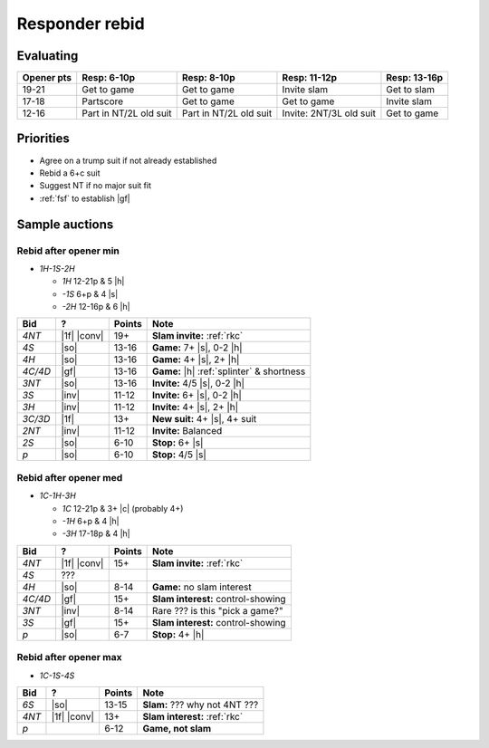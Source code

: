 ===============
Responder rebid
===============

Evaluating
==========

.. table::
  :class: table-unstriped table-condense

  ========== ====================== ======================= ======================== =======================
  Opener pts Resp: 6-10p            Resp: 8-10p             Resp: 11-12p             Resp: 13-16p
  ========== ====================== ======================= ======================== =======================
  19-21      Get to game            Get to game             Invite slam              Get to slam
  17-18      Partscore              Get to game             Get to game              Invite slam
  12-16      Part in NT/2L old suit Part in NT/2L old suit  Invite: 2NT/3L old suit  Get to game
  ========== ====================== ======================= ======================== =======================


Priorities
==========

- Agree on a trump suit if not already established

- Rebid a 6+c suit

- Suggest NT if no major suit fit

- :ref:`fsf` to establish |gf|


Sample auctions
===============

Rebid after opener min
----------------------

- `1H-1S-2H`

  - `1H` 12-21p & 5 |h|
  - `-1S` 6+p & 4 |s|
  - `-2H`  12-16p & 6 |h|

.. table::
  :class: table-unstriped table-condense

  ==================== ============ =========== ============================================
  Bid                  ?            Points      Note
  ==================== ============ =========== ============================================
  `4NT`                |1f| |conv|  19+         **Slam invite:** :ref:`rkc`
  `4S`                 |so|         13-16       **Game:** 7+ |s|, 0-2 |h|
  `4H`                 |so|         13-16       **Game:** 4+ |s|, 2+ |h|
  `4C/4D`              |gf|         13-16       **Game:** |h| :ref:`splinter` & shortness
  `3NT`                |so|         13-16       **Invite:** 4/5 |s|, 0-2 |h|
  `3S`                 |inv|        11-12       **Invite:** 6+ |s|, 0-2 |h|
  `3H`                 |inv|        11-12       **Invite:** 4+ |s|, 2+ |h|
  `3C/3D`              |1f|         13+         **New suit:** 4+ |s|, 4+ suit
  `2NT`                |inv|        11-12       **Invite:** Balanced
  `2S`                 |so|         6-10        **Stop:** 6+ |s|
  `p`                  |so|         6-10        **Stop:** 4/5 |s|
  ==================== ============ =========== ============================================


Rebid after opener med
----------------------

- `1C-1H-3H`

  - `1C` 12-21p & 3+ |c| (probably 4+)
  - `-1H` 6+p & 4 |h|
  - `-3H` 17-18p & 4 |h|

.. table::
  :class: table-unstriped table-condense

  ==================== ============ =========== ============================================
  Bid                  ?            Points      Note
  ==================== ============ =========== ============================================
  `4NT`                |1f| |conv|  15+         **Slam invite:** :ref:`rkc`
  `4S`                 ???
  `4H`                 |so|         8-14        **Game:** no slam interest
  `4C/4D`              |gf|         15+         **Slam interest:** control-showing
  `3NT`                |inv|        8-14        Rare ??? is this "pick a game?"
  `3S`                 |gf|         15+         **Slam interest:** control-showing
  `p`                  |so|         6-7         **Stop:** 4+ |h|
  ==================== ============ =========== ============================================


Rebid after opener max
----------------------------------

- `1C-1S-4S`

.. table::
  :class: table-unstriped table-condense

  ==================== ============ =========== ============================================
  Bid                  ?            Points      Note
  ==================== ============ =========== ============================================
  `6S`                 |so|         13-15       **Slam:** ??? why not 4NT ???
  `4NT`                |1f| |conv|  13+         **Slam interest:** :ref:`rkc`
  `p`                               6-12         **Game, not slam**
  ==================== ============ =========== ============================================

